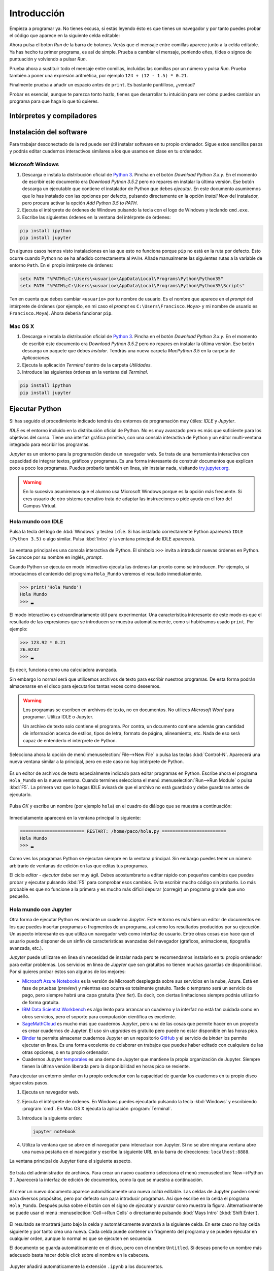 Introducción
============

Empieza a programar ya. No tienes excusa, si estás leyendo ésto es que
tienes un navegador y por tanto puedes probar el código que aparece en
la siguiente celda editable:

.. activecode:: Hola_Mundo
    :nocodelens:
    :caption: Hola Mundo

    print('Hola, Mundo')

Ahora pulsa el botón *Run* de la barra de botones. Verás que el
mensaje entre comillas aparece junto a la celda editable. Ya has hecho
tu primer programa, es así de simple.  Prueba a cambiar el mensaje,
poniendo eñes, tildes o signos de puntuación y volviendo a pulsar
*Run*.

Prueba ahora a sustituir todo el mensaje entre comillas, incluídas las
comillas por un número y pulsa *Run*.  Prueba también a poner una
expresión aritmética, por ejemplo ``124 + (12 - 1.5) * 0.21``.

Finalmente prueba a añadir un espacio antes de ``print``. Es bastante
puntilloso, ¿verdad?

Probar es esencial, aunque te parezca tonto hazlo, tienes que
desarrollar tu intuición para ver cómo puedes cambiar un programa para
que haga lo que tú quieres.

Intérpretes y compiladores
--------------------------



Instalación del software
------------------------

Para trabajar desconectado de la red puede ser útil instalar software
en tu propio ordenador.  Sigue estos sencillos pasos y podrás editar
cuadernos interactivos similares a los que usamos en clase en tu
ordenador.

Microsoft Windows
~~~~~~~~~~~~~~~~~

1. Descarga e instala la distribución oficial de `Python
   3 <https://www.python.org/downloads/>`_. Pincha en el botón
   *Download Python 3.x.y*. En el momento de escribir este documento era
   *Download Python 3.5.2* pero no repares en instalar la última
   versión. Ese botón descarga un ejecutable que contiene el instalador
   de Python que debes *ejecutar*. En este documento asumiremos que lo
   has instalado con las opciones por defecto, pulsando directamente en
   la opción *Install Now* del instalador, pero procura activar la
   opción *Add Python 3.5 to PATH*.

2. Ejecuta el intérprete de órdenes de Windows pulsando la tecla con el
   logo de Windows y teclando ``cmd.exe``.

3. Escribe las siguientes órdenes en la ventana del intérprete de
   órdenes:

.. code::
   
   pip install ipython
   pip install jupyter

En algunos casos hemos visto instalaciones en las que esto no funciona
porque ``pip`` no está en la ruta por defecto. Esto ocurre cuando Python
no se ha añadido correctamente al ``PATH``. Añade manualmente las
siguientes rutas a la variable de entorno ``Path``. En el propio
intérprete de órdenes:

.. code::
   
   setx PATH "%PATH%;C:\Users\<usuario>\AppData\Local\Programs\Python\Python35"
   setx PATH "%PATH%;C:\Users\<usuario>\AppData\Local\Programs\Python\Python35\Scripts"

Ten en cuenta que debes cambiar ``<usuario>`` por tu nombre de usuario.
Es el nombre que aparece en el *prompt* del intérprete de órdenes (por
ejemplo, en mi caso el *prompt* es ``C:\Users\Francisco.Moya>`` y mi
nombre de usuario es ``Francisco.Moya``). Ahora debería funcionar ``pip``.

Mac OS X
~~~~~~~~

1. Descarga e instala la distribución oficial de `Python
   3 <https://www.python.org/downloads/>`__. Pincha en el botón
   *Download Python 3.x.y*. En el momento de escribir este documento era
   *Download Python 3.5.2* pero no repares en instalar la última
   versión. Ese botón descarga un paquete que debes *instalar*. Tendrás
   una nueva carpeta *MacPython 3.5* en la carpeta de *Aplicaciones*.

2. Ejecuta la aplicación *Terminal* dentro de la carpeta *Utilidades*.

3. Introduce las siguientes órdenes en la ventana del *Terminal*.

.. code::
   
   pip install ipython
   pip install jupyter

Ejecutar Python
---------------

Si has seguido el procedimiento indicado tendrás dos entornos de
programación muy útiles: *IDLE* y *Jupyter*.

*IDLE* es el entorno incluído en la distribución oficial de Python.
No es muy avanzado pero es más que suficiente para los objetivos del
curso.  Tiene una interfaz gráfica primitiva, con una consola
interactiva de Python y un editor multi-ventana integrado para
escribir los programas.

*Jupyter* es un entorno para la programación desde un navegador web.
Se trata de una herramienta interactiva con capacidad de integrar
textos, gráficos y programas.  Es una forma interesante de construir
documentos que explican poco a poco los programas.  Puedes probarlo
también en línea, sin instalar nada, visitando `try.jupyter.org
<https://try.jupyter.org/>`_.

.. warning:: En lo sucesivo asumiremos que el alumno usa Microsoft
             Windows porque es la opción más frecuente.  Si eres
             usuario de otro sistema operativo trata de adaptar las
             instrucciones o pide ayuda en el foro del Campus Virtual.

Hola mundo con IDLE
~~~~~~~~~~~~~~~~~~~

Pulsa la tecla del logo de :kbd:`Windows` y teclea ``idle``.  Si has
instalado correctamente Python aparecerá ``IDLE (Python 3.5)`` o algo
similar.  Pulsa :kbd:`Intro` y la ventana principal de IDLE aparecerá.

.. figure:: _static/idle-main.png
   :align: center
   :figwidth: 60%
   :alt: Ventana principal de IDLE.

         
La ventana principal es una consola interactiva de Python.  El símbolo
``>>>`` invita a introducir nuevas órdenes en Python.  Se conoce por
su nombre en inglés, *prompt*.

Cuando Python se ejecuta en modo interactivo ejecuta las órdenes tan
pronto como se introducen.  Por ejemplo, si introducimos el contenido
del programa ``Hola_Mundo`` veremos el resultado inmediatamente.

.. code::

   >>> print('Hola Mundo')
   Hola Mundo
   >>> ▂

El modo interactivo es extraordinariamente útil para experimentar.
Una característica interesante de este modo es que el resultado de las
expresiones que se introducen se muestra automáticamente, como si
hubiéramos usado ``print``.  Por ejemplo:


.. code::

   >>> 123.92 * 0.21
   26.0232
   >>> ▂

Es decir, funciona como una calculadora avanzada.

Sin embargo lo normal será que utilicemos archivos de texto para
escribir nuestros programas.  De esta forma podrán almacenarse en el
disco para ejecutarlos tantas veces como deseemos.

.. warning:: Los programas se escriben en archivos de texto, no en
             documentos.  No utilices *Microsoft Word* para programar.
             Utiliza IDLE o Jupyter.

             Un archivo de texto solo contiene el programa.  Por
             contra, un documento contiene además gran cantidad de
             información acerca de estilos, tipos de letra, formato de
             página, alineamiento, etc.  Nada de eso será capaz de
             entenderlo el intérprete de Python.

Selecciona ahora la opción de menú :menuselection:`File-->New File` o
pulsa las teclas :kbd:`Control-N`.  Aparecerá una nueva ventana
similar a la principal, pero en este caso no hay intérprete de Python.

.. figure:: _static/idle-new-file.png
   :align: center
   :figwidth: 60%
   :alt: Nuevo archivo en IDLE.

Es un editor de archivos de texto especialmente indicado para editar
programas en Python. Escribe ahora el programa ``Hola_Mundo`` en la
nueva ventana.  Cuando termines selecciona el menú
:menuselection:`Run-->Run Module` o pulsa :kbd:`F5`.  La primera vez
que lo hagas IDLE avisará de que el archivo no está guardado y debe
guardarse antes de ejecutarlo.

.. figure:: _static/idle-must-save.png
   :align: center
   :figwidth: 60%
   :alt: Advertencia para grabar archivo.

Pulsa *OK* y escribe un nombre (por ejemplo ``hola``) en el cuadro de
diálogo que se muestra a continuación:

.. figure:: _static/idle-save-as.png
   :align: center
   :figwidth: 60%
   :alt: Diálogo para guardar archivo.

Inmediatamente aparecerá en la ventana principal lo siguiente:

.. code::

   ======================== RESTART: /home/paco/hola.py ========================
   Hola Mundo
   >>> ▂

Como ves los programas Python se ejecutan siempre en la ventana
principal.  Sin embargo puedes tener un número arbitrario de ventanas
de edición en las que editas tus programas.  

El ciclo *editar - ejecutar* debe ser muy ágil. Debes acostumbrarte a
editar rápido con pequeños cambios que puedas probar y ejecutar
pulsando :kbd:`F5` para comprobar esos cambios.  Evita escribir mucho
código sin probarlo.  Lo más probable es que no funcione a la primera
y es mucho más difícil depurar (corregir) un programa grande que uno
pequeño.


Hola mundo con Jupyter
~~~~~~~~~~~~~~~~~~~~~~

Otra forma de ejecutar Python es mediante un cuaderno *Jupyter*.  Este
entorno es más bien un editor de documentos en los que puedes insertar
programas o fragmentos de un programa, así como los resultados
producidos por su ejecución.  Un aspecto interesante es que utiliza un
navegador web como interfaz de usuario.  Entre otras cosas eso hace
que el usuario pueda disponer de un sinfín de características
avanzadas del navegador (gráficos, animaciones, tipografía avanzada,
etc.).

*Jupyter* puede utilizarse en línea sin necesidad de instalar nada
pero te recomendamos instalarlo en tu propio ordenador para evitar
problemas.  Los servicios en línea de *Jupyter* que son gratuitos no
tienen muchas garantías de disponibilidad.  Por si quieres probar
éstos son algunos de los mejores:

- `Microsoft Azure Notebooks <https://notebooks.azure.com/>`_ es la
  versión de Microsoft desplegada sobre sus servicios en la nube,
  Azure.  Está en fase de pruebas (*preview*) y mientras eso ocurra es
  totalmente gratuito.  Tarde o temprano será un servicio de pago,
  pero siempre habrá una capa gratuita (*free tier*).  Es decir, con
  ciertas limitaciones siempre podrás utilizarlo de forma gratuita.

- `IBM Data Scientist Workbench
  <https://datascientistworkbench.com/>`_ es algo lento para
  arrancar un cuaderno y la interfaz no está tan cuidada como en otros
  servicios, pero el soporte para computación científica es excelente.

- `SageMathCloud <https://cloud.sagemath.com/settings>`_ es mucho más
  que cuadernos *Jupyter*, pero una de las cosas que permite hacer en
  un proyecto es crear cuadernos de Jupyter.  El uso sin *upgrades* es
  gratuito pero puede no estar disponible en las horas pico.

- `Binder <http://mybinder.org/>`_ te permite almacenar cuadernos
  Jupyter en un repositorio `GitHub <https://github.com>`_ y el
  servicio de *binder* los permite ejecutar en línea.  Es una forma
  excelente de colaborar en trabajos que puedes haber editado con
  cualquiera de las otras opciones, o en tu propio ordenador.

- Cuadernos Jupyter `temporales <https://try.jupyter.org>`_ es una
  demo de Jupyter que mantiene la propia organización de Jupyter.
  Siempre tienen la última versión liberada pero la disponibilidad en
  horas pico se resiente.

Para ejecutar un entorno similar en tu propio ordenador con la
capacidad de guardar los cuadernos en tu propio disco sigue estos pasos.

1. Ejecuta un navegador web.

2. Ejecuta el intérprete de órdenes.  En Windows puedes ejecutarlo
   pulsando la tecla :kbd:`Windows` y escribiendo :program:`cmd`.  En
   Mac OS X ejecuta la aplicación :program:`Terminal`.

3. Introduce la siguiente orden:

   .. code::
   
      jupyter notebook

4. Utiliza la ventana que se abre en el navegador para interactuar con
   Jupyter.  Si no se abre ninguna ventana abre una nueva pestaña en
   el navegador y escribe la siguiente URL en la barra de direcciones:
   ``localhost:8888``.

La ventana principal de Jupyter tiene el siguiente aspecto.

.. figure:: _static/jupyter-main.png
   :align: center
   :figwidth: 60%
   :alt: Ventana principal de Jupyter.

Se trata del administrador de archivos.  Para crear un nuevo cuaderno
selecciona el menú :menuselection:`New-->Python 3`.  Aparecerá la
interfaz de edición de documentos, como la que se muestra a
continuación.

.. figure:: _static/jupyter-new.png
   :align: center
   :figwidth: 60%
   :alt: Nuevo documento en Jupyter.

Al crear un nuevo documento aparece automáticamente una nueva *celda*
editable.  Las celdas de Jupyter pueden servir para diversos
propósitos, pero por defecto son para introducir programas.  Así que
escribe en la celda el programa ``Hola_Mundo``.  Después pulsa sobre el
botón con el signo de *ejecutar y avanzar* como muestra la figura.
Alternativamente se puede usar el menú :menuselection:`Cell-->Run
Cells` o directamente pulsando :kbd:`Mays Intro` (:kbd:`Shift Enter`).

.. figure:: _static/jupyter-run.png
   :align: center
   :figwidth: 60%
   :alt: Ejecutar celda en Jupyter.

El resultado se mostrará justo bajo la celda y automáticamente
avanzará a la siguiente celda.  En este caso no hay celda siguiente y
por tanto crea una nueva.  Cada celda puede contener un fragmento del
programa y se pueden ejecutar en cualquier orden, aunque lo normal es
que se ejecuten en secuencia.

El documento se guarda automáticamente en el disco, pero con el nombre
``Untitled``.  Si deseas ponerle un nombre más adecuado basta hacer
doble click sobre el nombre en la cabecera.

.. figure:: _static/jupyter-rename.png
   :align: center
   :figwidth: 60%
   :alt: Renombrar documento Jupyter.

Jupyter añadirá automáticamente la extensión ``.ipynb`` a los
documentos.

Cuando hayas terminado de editar el documento selecciona el menú
:menuselection:`File-->Close and Halt`.  De esta forma nos aseguramos
de que la copia del disco estará completamente al día.


Elegir un entorno de programación
---------------------------------

La elección del entorno en el que vas a trabajar depende
exclusivamente de tu gusto personal.  En esta asignatura no vamos a
necesitar manejar grandes cantidades de código, ni vamos a utilizar
bibliotecas externas.  Por tanto el entorno va a aportar relativamente
poco.

Nuestro consejo es que empieces con IDLE, que está incluido en la
distribución oficial de Python. Por tanto está disponible en todos
los ordenadores que dispongan de Python.

Más adelante, cuando domines el lenguaje, empieza a probar otros, como
`Jupyter <http://jupyter.org/>`_, `PyCharm
<https://www.jetbrains.com/pycharm/>`_, `Eclipse PyDev
<http://www.pydev.org/>`_, `Netbeans Python
<http://wiki.netbeans.org/Python>`_,
`Visual Studio con Python Development Tools
<https://www.visualstudio.com/es/vs/python/>`_, etc.

No te rindas a la primera.  Un buen entorno es normalmente complejo y
requiere algo de tiempo acostumbrarse a él.  Ese tiempo se recupera
con creces en el futuro debido a los incrementos de productividad que
permite.

A partir de este momento asumiremos que el entorno de programación que
usaremos es IDLE.  Si no es así en tu caso adapta las instrucciones a
tu entorno.

Modo interactivo y modo *script*
--------------------------------

Python tiene dos modos de funcionamiento que se aprecian perfectamente
en el entorno IDLE.  El modo interactivo es el de la ventana principal
de IDLE.  En este modo Python imprime automáticamente el resultado de
las expresiones que se le pasen, sin necesidad de usar ``print``.
Esto permite utilizarlo como si fuera una calculadora o para hacer
pequeñas pruebas.  Las órdenes se ejecutan conforme se introducen en
el intérprete.

El modo *script* está pensado para cuando tenemos un programa completo
y queremos ejecutarlo completamente.  En ese caso el propio programa
debe encargarse de mostrar los resultados que más nos interesan.

Averigua si las celdas de este libro interactivo usan el modo
interactivo o el modo *script*.  Para ello basta introducir una
expresión sin ningún ``print`` y comprobar si al ejecutarse se muestra
la expresión.  Por ejemplo:

.. activecode:: Hola_Mundo_Interactivo
   :nocodelens:
   :caption: Hola mundo interactivo

   'Hola, Mundo'

.. mchoice:: question1_1
   :answer_a: Modo interactivo
   :answer_b: Modo *script*
   :correct: b
   :feedback_a: Si te fijas en la salida del programa cuando se
                ejecuta no hay nada.  Eso significa que el intérprete
                no imprime las expresiones a menos que se le indique.
                Es decir, no es interactivo.
   :feedback_b: Exactamente, no puedes usar usar las celdas de código
                activo como una calculadora a menos que utilices
                ``print``.

   Examina la salida del programa de arriba y en base a ello
   selecciona el modo de ejecución de estas celdas.

Si en algún momento necesitas probar algo de lo que te contamos en el
libro no necesitas tener una instalación de Python a mano.  Basta que
pinches en el icono de la lupa de la parte superior.  En el menú que
aparece selecciona :menuselection:`Código activo de prueba`.

.. figure:: _static/runestone-scratch.png
   :align: center
   :figwidth: 60%
   :alt: Ventana de código activo de prueba.



Un paseo por la sintaxis de Python
----------------------------------

De momento solo hemos visto un programa, el *Hola mundo*.  Es un
clásico que se utiliza para enseñar la estructura básica de un
programa en cualquier lenguaje de programación.  En Python es
extremadamente simple, pero ya se pueden identificar elementos
básicos.

.. code::

    print('Hola, Mundo')

La única línea de la que consta el programa es una :term:`sentencia`.
Un programa es una secuencia de *sentencias* que se ejecutan en orden.

Nuestra sentencia es una :term:`llamada a función`, muy similar al uso
de una función en matemáticas.  La función ``print`` imprime sus
argumentos en la :term:`salida estándar` y no devuelve nada.  Las
funciones en matemáticas siempre devuelven algo, y esto también ocurre
en Python, pero existe un valor especial ``None`` que se interpreta
como *nada*.

.. tip:: No es lo mismo devolver algo que imprimir algo.  Un ejemplo
         de ello es la función ``print``.  Imprime sus argumentos,
         pero no devuelve nada.  Insistiremos mucho en esta idea
         porque es una fuente de confusión frecuente.

En este caso solo pasamos un argumento a la función ``print``.  Se
trata de la cadena de texto ``'Hola, Mundo'``.  Las cadenas de texto
(secuencias de letras) van entre comillas.

Cada vez que llamamos a ``print`` se escribe una nueva línea en la
salida estándar.  Por ejemplo:

.. activecode:: hola-mundo-2-lineas
   :nocodelens:

   print('Hola,')
   print('Mundo')

En algunas ocasiones nos puede interesar que diferentes llamadas a
``print`` impriman en la misma línea de la salida estándar.  Eso se
puede controlar con un argumento opcional de ``print`` llamado
``end``.

.. activecode:: hola-mundo-2-prints
   :nocodelens:

   print('Hola,', end='')
   print('Mundo')

Este argumento adicional es un :term:`argumento nombrado`. Es una
característica muy interesante para evitar posibles errores en el
orden de argumentos.

Asignación
~~~~~~~~~~

La función ``print`` no solo imprime textos.  Imprime el resultado de
cualquier expresión.  En el siguiente ejemplo utilizamos una
:term:`variable` para almacenar la persona a la que hay que saludar y
en el print utilizamos el nombre de la variable en lugar de una
persona concreta.

.. activecode:: hola-pedro

   pers = 'Pedro'
   print('Hola', pers)

La primera sentencia es una sentencia de :term:`asignación`.  La
:term:`asignación` sirve para poner nombre a una zona de memoria que
contiene un valor determinado.  En este caso la cadena ``'Pedro'`` se
almacena en memoria y la posición en la que se almacena recibe el
nombre ``pers``.  Puedes verlo en detalle si pulsas en el botón *Show
in Codelens*.  *Codelens* es una herramienta educativa que permite
entender cómo funciona el programa paso a paso.  Utiliza los botones
*Forward* y *Back* para avanzar y retroceder.  Observa cómo aparece la
variable cuando se ejecuta la sentencia de asignación.  Aparece en una
tabla llamada *Global frame*.  Ya veremos eso con más detalle más
adelante.

Bifurcación
~~~~~~~~~~~

A veces es necesario ejecutar determinadas sentencias solo si se
cumple una condición.  Esto se consigue con una :term:`sentencia de
bifurcación`.  La más simple de todas es la :term:`sentencia if`.

.. activecode:: ejemplo-bifurcar

   n = 200
   if n > 100:
       print('Demasiado')

Habrás podido comprobar que el valor de la variable ``n`` determina si
se imprime o no el mensaje.  Fíjate que después de la condición hay un
signo ``:`` y que las sentencias que se ejecutan en caso de que se
cumpla están indentadas (con un margen mayor a la izquierda).  Prueba
a cambiar el valor de la variable, la condición, los espacios antes
del ``print`` e incluso a poner varios ``print`` que se ejecuten si se
cumple la condición.  Verás que Python es bastante relajado con la
forma en que escribes el programa, solo necesita que respetes los
márgenes.  Por ejemplo, si quieres ejecutar dos ``print`` en caso de
que se cumpla la condición, tendrás que ponerlos con el mismo margen
ambos.  Da igual cuántos espacios, pero que sean los mismos.

Bucles
~~~~~~

En no pocas ocasiones necesitaremos repetir una serie de operaciones
idénticas o casi idénticas.  Para repetir están los bucles.  El más
sencillo de todos es el :term:`bucle *while*`:

El :term:`bucle *while*` funciona de forma similar a la
:term:`sentencia if`.  Evalúa la condición y si se cumple ejecuta
las sentencias indentadas justo a continuación.  Pero después de
ejecutarlas no continúa con la siguiente sentencia, sino que vuelve a
evaluar la condición.  Así hasta que la condición no se cumpla.

.. _tabla-del-3:
.. activecode:: tabla-del-3

   tabla = 3
   i=0
   while i<10:
       print(tabla,'x',i,'=',tabla*i)
       i = i + 1

Examina con *Show in Codelens* la ejecución paso a paso de este
programa.  Observa cómo cambia el valor de la *variable*
``i``. ¿Entiendes ahora por qué se les llama variables?

Aunque es un poco pronto para entenderlo completamente quiero también
que pruebes este otro fragmento.  Hace lo mismo pero es
significativamente más breve.  Utiliza el :term:`bucle *for*` que es
capaz de recorrer una serie de valores.  Cada uno de los valores es
asignando a la variable de control (``i`` en este caso) y ejecuta las
sentencias indentadas del bucle.

.. activecode:: tabla-del-3-for

   tabla = 3
   for i in range(10):
       print(tabla,'x',i,'=',tabla*i)


Trabaja sobre lo visto
----------------------

No te quedes con los ejemplos de este capítulo.  Lee ejemplos de otros
sitios, prueba tú mismo otros ejemplos, cambia los ejemplos para
entenderlos plenamente. A continuación veremos más ejemplos para
motivar vuestra propia exploración del lenguaje. No te quedes solo en
ellos, prueba y resuelve tus propios problemas.

Ejecución condicional
~~~~~~~~~~~~~~~~~~~~~

Empecemos dando valores a un par de variables.

.. activecode:: asigna-n-m
   :nocodelens:

   n = 123
   m = 187

Si *n* no está entre 5 y 10 (ambos incluidos) imprimir un mensaje de
error.

.. activecode:: ejemplo-if-or
   :nocodelens:
   :include: asigna-n-m

   if n < 5 or n > 10:
       print('No está en el rango permitido')


Otra forma usando rangos. Los rangos son intervalos en
:math:`\mathbb{Z}` cerrados por la izquierda y abiertos por la
derecha.

.. activecode:: ejemplo-if-range
   :nocodelens:
   :include: asigna-n-m

   if n not in range(5,11):
       print('No está en el rango permitido')


Vamos a otro ejemplo. Si *m* es mayor que *n* restar *n* de *m*.

.. activecode:: resta-si-m-mayor
   :nocodelens:
   :include: asigna-n-m

   if m > n:
       m = m - n

Si n no es par multiplicar m por 10 y mostrar un mensaje de advertencia.

.. activecode:: impar-por-10
   :nocodelens:
   :include: asigna-n-m

   resto = n - (n//2)*2
   if resto != 0:
       m = m * 10
       print('n no es divisible por 2')

El operador ``//`` es la :term:`división entera` (parte entera de la
división) y ``!=`` es el :term:`operador distinto`. No te agobies con
los operadores, los irás conociendo poco a poco.

Más fácil aún, usando el operador ``%`` (módulo o resto) y el operador
``*=`` que combina multiplicación y asignación.

.. activecode:: impar-por-10-mod
   :nocodelens:
   :include: asigna-n-m

   if n % 2 != 0:
       m *= 10
       print('n no es divisible por 2')

Es muy posible que a estas alturas esto te suene a chino.  No pasa
nada, solo tienes que entender lo que hace.  Si no lo entiendes
experimenta.  En unos meses esto te parecerá tan claro como el agua.

En Python un entero se puede utilizar directamente como condición.  Si
su valor es 0 se evaluaría como ``False``, si es distinto de 0 se
evaluaría como ``True``. Por tanto se puede hacer todavía más corto así:

.. activecode:: impar-por-10-peque
   :nocodelens:
   :include: asigna-n-m

   if n % 2:
       m *= 10
       print('n no es divisible por 2')


¿Cuál de los dos números es más próximo a 100?

.. activecode:: proximo-a-100
   :nocodelens:
   :include: asigna-n-m

   if abs(n-100) < abs(m-100):
       print('n es más próximo a 100')
   else:
       print('m es más próximo a 100')

Bueno, esta es la primera vez que vemos un ``else``.  Deberíamos
aclarar algo, verdad?  La claúsula ``else`` es una parte opcional de
la sentencia ``if``.  Indica que en caso de que no se cumpla la
condición ejecute las sentencias indentadas a continuación.  Te
aseguro que no es tan útil como el ``if`` pero a veces puede ser
práctico.

Veamos una vuelta de tuerca más sin repetir el mensaje.

.. activecode:: proximo-a-100-v2
   :nocodelens:
   :include: asigna-n-m

   if abs(n-100) < abs(m-100):
       print('n', end=' ')
   else:
       print('m', end=' ')
   print('es más próximo a 100')

Y todavía podemos acortarlo más, usando el operador ternario
(*valor\_si\_true* **if** *condición* **else** *valor\_si\_false*).
No lo confundas con la sentencia ``if``.  Es un operador, como la
suma.

.. activecode:: proximo-a-100-v3
   :nocodelens:
   :include: asigna-n-m

   print('n' if abs(n-100) < abs(m-100) else 'm', 'es más próximo a 100')


Más corto significa menos código que leer y depurar, y eso es muy
importante.  Pero también puede significar más difícil de entender.
Elige tu propio límite entre legibilidad y longitud, pero debes ser
consciente de que otros tienen límites diferentes.  Es decir, escribe
como tú crees que es más legible, pero aprende a leer código escrito
con otros criterios.

Abstracción y funciones
~~~~~~~~~~~~~~~~~~~~~~~

Volveremos a los bucles en futuras sesiones pero merece la pena
detenerse un poco en ellos.  A priori parece que los bucles son una forma
de abreviar cuando el código es muy repetitivo.

Imagina que no tuvieras bucles en Python. ¿Crees que podrías realizar
cualquier operación computable? Piensa en esos cálculos que necesitan
días o meses para realizarse. Por ejemplo, la predicción meteorológica.
¿Podría hacerse con un lenguaje sin bucles?

Pista. Piensa en el tiempo que tardaría en ejecutarse un programa sin
bucles. ¿De qué depende? ¿Puede depender de los datos? Analiza los casos
de un programa lineal y un programa con bifurcaciones (sentencias
**if**).

La tabla de multiplicar
~~~~~~~~~~~~~~~~~~~~~~~

El ejemplo de bucle que hemos visto es ciertamente simple. ¿No podríamos
haber resuelto el problema así?

.. activecode:: tabla-del-3-v0
   :nocodelens:

   print('3 x 0 = 0')
   print('3 x 1 = 3')
   print('3 x 2 = 6')
   print('3 x 3 = 9')
   print('3 x 4 = 12')
   print('3 x 5 = 15')
   print('3 x 6 = 18')
   print('3 x 7 = 21')
   print('3 x 8 = 24')
   print('3 x 9 = 27')

Evidentemente es correcto pero solo resuelve un problema muy concreto.
Con muy poquito esfuerzo más se pueden resolver problemas parecidos.

.. activecode:: tabla-del-3-v1
   :nocodelens:

   i = 0
   while i < 10:
       print('3 x',i,'=',3*i)
       i = i + 1

Ahora tenemos dos ventajas. Por un lado es mas corto y por tanto mas
fácil de cambiar.  Por otro lado no necesitamos conocer los resultados
de las expresiones.  Es lo lógico, a fin de cuentas estamos usando un
computador.

Compara esta solución con el ejemplo :numref:`tabla-del-3`.  Es
ciertamente parecido, pero en el ejemplo anterior podemos cambiar la
tabla simplemente cambiando el 3 asignado a ``tabla``.  La propiedad
que permite manejar casos similares con el mismo fragmento de programa
se llama :term:`abstracción`.  No es una simple comodidad, es
imprescindible para poder resolver problemas complejos con un
computador.

Uno de los mecanismos más poderosos de abstracción son las funciones.
Permiten poner un nombre a un fragmento de programa y además permiten
definir parámetros que pueden cambiar en cada uso.  Es como si
definiéramos nuestro propio lenguaje.  Volveremos a ellas en el
próximo capítulo, pero veamos cómo queda nuestro ejemplo usando una
función.

.. activecode:: imprimir_tabla_multiplicar

   def imprimir_tabla_multiplicar(tabla):
       i = 0
       while i < 10:
           print(tabla,'x',i,'=',tabla*i)
           i = i + 1    

Y podemos usarla con una expresión de llamada a función, igual que la
propia función ``print``.

.. activecode:: tabla-funcion-3
   :include: imprimir_tabla_multiplicar

   imprimir_tabla_multiplicar(3)

Es posible que pienses que esta versión es la más larga, y tiene las
mismas ventajas que la primera versión :numref:`tabla-del-3`.  Una
ventaja de la función es que ya no es necesario copiar el texto del
programa para imprimir otra tabla. Basta usar la función como si se
tratara de una nueva sentencia.

.. activecode:: tabla-funcion-5
   :include: imprimir_tabla_multiplicar

   imprimir_tabla_multiplicar(5)

Ya está bien por ahora, pero no creas que es la única forma de resolver el
problema. En Python siempre hay más formas de escribir las cosas. Por
ejemplo, ésto sería más cercano a lo que haría un programador
experimentado:

.. activecode:: imprimir_tabla_multiplicar_v2

   def imprimir_tabla_multiplicar(tabla):
       for i in range(10):
           print('{} x {} = {}'.format(tabla, i, tabla*i))
    
   imprimir_tabla_multiplicar(3)

No te preocupes si no lo entiendes ahora. Es más importante saber
resolver problemas con un ordenador que conocer el lenguaje al
detalle.

